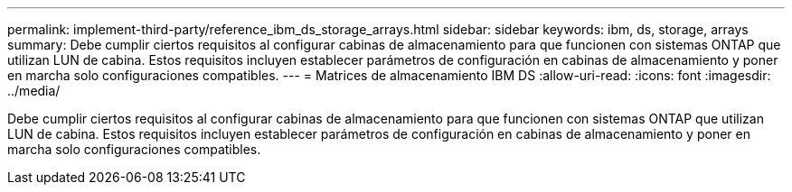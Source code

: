 ---
permalink: implement-third-party/reference_ibm_ds_storage_arrays.html 
sidebar: sidebar 
keywords: ibm, ds, storage, arrays 
summary: Debe cumplir ciertos requisitos al configurar cabinas de almacenamiento para que funcionen con sistemas ONTAP que utilizan LUN de cabina. Estos requisitos incluyen establecer parámetros de configuración en cabinas de almacenamiento y poner en marcha solo configuraciones compatibles. 
---
= Matrices de almacenamiento IBM DS
:allow-uri-read: 
:icons: font
:imagesdir: ../media/


[role="lead"]
Debe cumplir ciertos requisitos al configurar cabinas de almacenamiento para que funcionen con sistemas ONTAP que utilizan LUN de cabina. Estos requisitos incluyen establecer parámetros de configuración en cabinas de almacenamiento y poner en marcha solo configuraciones compatibles.
